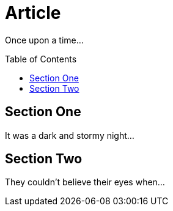 
= Article
:toc:
:toc-placement: macro

Once upon a time...

toc::[]

== Section One

It was a dark and stormy night...

== Section Two

They couldn't believe their eyes when...
